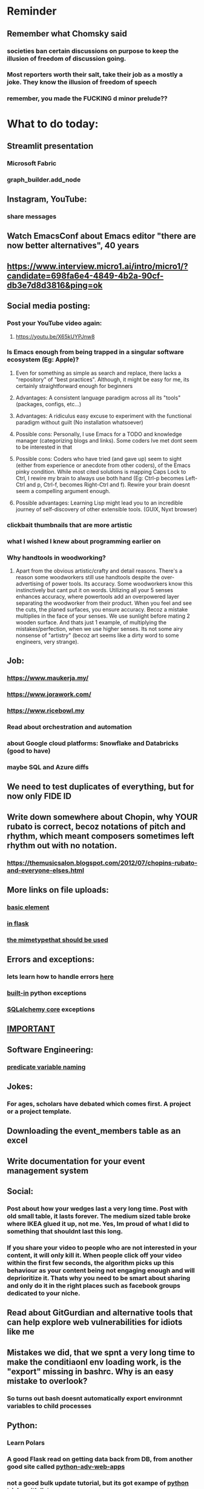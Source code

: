 #+HTML_HEAD: <link rel="stylesheet" type="text/css" href="zoho_ticket.css" />
#+OPTIONS:  toc:nil num:nil ^:nil


* Reminder
** Remember what Chomsky said
*** societies ban certain discussions on purpose to  keep the illusion  of freedom of discussion going. 
*** Most reporters worth their salt, take their job as a mostly a joke. They know the illusion of freedom of speech
*** remember, you made the FUCKING d minor prelude??
* What to do today:
** Streamlit presentation
*** Microsoft Fabric
*** graph_builder.add_node
** Instagram, YouTube:
*** share messages
** Watch EmacsConf about Emacs editor "there are now better alternatives", 40 years
** https://www.interview.micro1.ai/intro/micro1/?candidate=698fa6e4-4849-4b2a-90cf-db3e7d8d3816&ping=ok
** Social media posting:
*** Post your YouTube video again:
**** https://youtu.be/X65kUYPJnw8
*** Is Emacs enough from being trapped in a singular software ecosystem (Eg: Apple)?
**** Even for something as simple as search and replace, there lacks a  "repository" of "best practices". Although, it might be easy for me, its certainly straightforward enough for beginners
**** Advantages: A consistent language paradigm across all its "tools" (packages, configs, etc...)
**** Advantages: A ridiculus easy excuse to experiment with the functional paradigm without guilt (No installation whatsoever)
**** Possible cons: Personally, I use Emacs for a TODO and knowledge manager (categorizing blogs and links). Some coders Ive met dont seem to be interested in that
**** Possible cons: Coders who have tried (and gave up) seem to sight (either from experience or anecdote from other coders), of the Emacs pinky condition. While most cited solutions is mapping Caps Lock to Ctrl, I rewire my brain to always use both hand (Eg: Ctrl-p becomes Left-Ctrl and p, Ctrl-f, becomes Right-Ctrl and f). Rewire your brain doesnt seem a compelling argument enough.
**** Possible advantages: Learning Lisp might lead you to an incredible journey of self-discovery of other extensible tools. (GUIX, Nyxt browser)
*** clickbait thumbnails that are more artistic
*** what I wished I knew about programming earlier on
*** Why handtools in woodworking?
**** Apart from the obvious artistic/crafty and detail reasons. There's a reason some woodworkers still use handtools despite the over-advertising of power tools. Its accuracy. Some woodworkers know this instinctively but cant put it on words. Utilizing all your 5 senses enhances accuracy, where powertools add an overpowered layer separating the woodworker from their product. When you feel and see the cuts, the planed surfaces, you ensure accuracy. Becoz a mistake multiplies in the face of your senses. We use sunlight before mating 2 wooden surface. And thats just 1 example, of multiplying the mistakes/perfection, when we use higher senses. Its not some airy nonsense of "artistry" (becoz art seems like a dirty word to some engineers, very strange). 
** Job:
*** https://www.maukerja.my/
*** https://www.jorawork.com/
*** https://www.ricebowl.my
*** Read about orchestration and automation
*** about Google cloud platforms: Snowflake and Databricks (good to have)
*** maybe SQL and Azure diffs
** We need to test duplicates of everything, but for now only FIDE ID
** Write down somewhere about Chopin, why YOUR rubato is correct, becoz notations of pitch and rhythm, which meant composers sometimes left rhythm out with no notation. 
*** https://themusicsalon.blogspot.com/2012/07/chopins-rubato-and-everyone-elses.html
** More links on file uploads:
*** [[https://imagekit.io/blog/how-to-upload-files-in-html/][basic element]]
*** [[https://www.pullrequest.com/blog/secure-file-uploads-in-flask-filtering-and-validation-techniques/][in flask]]
*** [[https://stackoverflow.com/questions/7076042/what-mime-type-should-i-use-for-csv][the mimetypethat should be used]]
** Errors and exceptions:
*** lets learn how to handle errors [[https://www.digitalocean.com/community/tutorials/how-to-handle-errors-in-a-flask-application][here]]
*** [[https://docs.python.org/3/library/exceptions.html][built-in]] python exceptions
*** [[https://docs.sqlalchemy.org/en/20/core/exceptions.html][SQLalchemy core]] exceptions
** [[https://hyperskill.org/learn/step/36181][IMPORTANT]]
** Software Engineering:
*** [[https://softwareengineering.stackexchange.com/questions/252448/representation-of-a-question-mark-in-variable-names][predicate variable naming]]
** Jokes:
*** For ages, scholars have debated which comes first. A project or a project template.
** Downloading the event_members table as an excel
** Write documentation for your event management system
** Social:
*** Post about how your wedges last a very long time. Post with old small table, it lasts forever. The medium sized table broke where IKEA glued it up, not me. Yes, Im proud of what I did to something that shouldnt last this long. 
*** If you share your video to people who are not interested in your content, it will only kill it. When people click off your video within the first few seconds, the algorithm picks up this behaviour as your content being not engaging enough and will deprioritize it. Thats why you need to be smart about sharing and only do it in the right places such as facebook groups dedicated to your niche.
** Read about GitGurdian and alternative tools that can help explore web vulnerabilities for idiots like me
** Mistakes we did, that we spnt a very long time to make the conditiaonl env loading work, is the "export" missing in bashrc. Why is an easy mistake to overlook?
*** So turns out bash doesnt automatically export environmnt variables to child processes
** Python:
*** Learn Polars
*** A good Flask read on getting data back from DB, from another good site called [[https://python-adv-web-apps.readthedocs.io/en/latest/flask_db2.html][python-adv-web-apps]]
*** not a good bulk update tutorial, but its got exampe of [[https://github.com/sqlalchemy/sqlalchemy/discussions/10537][python tricks]] with lists
*** Spend time reading a Github example [[https://github.com/adityaShar24/Social-Media-Backend?tab=readme-ov-file][Flask social media]] app, for MORE examples
*** Read on Blueprints
*** [[https://www.devdungeon.com/content/run-python-wsgi-web-app-waitress][READ WSGI]]
*** What is this [[https://austinpoor.com/blog/plots-with-jinja][SVG]] experiment
*** Good [[https://www.peterspython.com/en/blog/sqlalchemy-using-cascade-deletes-to-delete-related-objects][link]] on Python Flask SQLalchemy on cascade-deletes. Especially note the "Database object deletes using ForeignKey ON DELETE CASCADE"
** Its very important to be knowledgable on common practices of "deploying to production". So READ [[https://flask.palletsprojects.com/en/stable/tutorial/deploy/][THIS]]. Also, read on lots of [[https://flask.palletsprojects.com/en/stable/deploying/][CONCEPTS]]
** We are going to READ on FILE VALIDATION, COMMON skill:
*** https://imagekit.io/blog/how-to-upload-files-in-html/
*** https://www.pullrequest.com/blog/secure-file-uploads-in-flask-filtering-and-validation-techniques/
** The best way to read CSS frameworks, while learning an actual project in your real work, while also spending time doing your personal project, is to read all the documentation of several. Im currently reading both Bootstrap and Tailwind CSS. The frameworks come from different perspectives and opinions. And trying to get into the mind fo the guys who created the "language", means trying to think "what is the creator trying to convey", when reading all their documentations. 
** Think of a project to use with typst
*** Also write something about typst
** We are going to publish our site, either in render or fly.io
** Remember to move image files from Hanifas laptop during the meeting later.
** Store this link somewhere ([[https://www.svgrepo.com/vectors/please-check-your-input-invalid-input/][svgrepo]])
** Progress
*** write about how you successfully did flex properly (3 child divs). Also flex and grid-cols dont mix very well. Remember to note how you read repeatedly sources from Bootstrap and Tailwind docs to get a sense of  CSS logic. You also tried to memorize slightly tailwind CSS. 
*** Do you want to write about thinking in terms of context. 
** read about [[https://www.linkedin.com/pulse/power-css-organizing-data-rows-columns-shydra-murray-h8t9c/][Flexbox]] please and differences between [[https://pieces.app/blog/top-5-best-css-frameworks-for-responsive-web-design-in-2024][css frameworks]]
** from our phone link
** Watch:
*** https://www.youtube.com/watch?v=YRvBQdJlBeo
*** https://www.youtube.com/watch?v=421twOHytG0
*** https://www.youtube.com/watch?v=1MSy6epsU6Y
*** https://www.youtube.com/watch?v=9UIIMBqq1D4
*** https://www.youtube.com/watch?v=afA0b5ygTyA
** Emacs:
*** Finish this somewhere:
#+begin_src lisp

  (defun mytest1 ()
  (interactive)
  (let ((ardie-len-list (length(dired-get-marked-files))))
    (if (eq 1 ardie-len-list)
	  (if (member (file-name-extension (car (dired-get-marked-files)))
		      '("jpg" "png" "jpeg" "webp")		      
		      )
	      ;; (print " it workrs")
	      
	      ;; (call-process-shell-command
	      (start-process
	     ;; "magick   /home/ardie/my-trash/temp_what/flask.png ~/Desktop/hahaha.png"
	       "my-magick"
	       "*my-magick*"
	       "magick"
	       (car (dired-get-marked-files))
	       (concat "/home/ardie/Pictures/"
		       (format "%s-%s-%s__" (ts-hour (ts-now)) (ts-minute (ts-now)) (ts-second (ts-now)))
		       (file-name-sans-extension (file-name-nondirectory (car (dired-get-marked-files))))
		       ".png")

	       )
	    (print "nope, wrong extension")
	    )
      
      (print "command only works for single files")
      )
    )
  )

#+end_src
*** Convincing others:
**** A few things that scare newcomers and Vimers, or frustrations that turn them away after trying Emacs for a month or two
***** Ctrl Alt haevy, aka pinky finger. An overly cool solution: Hydra Mode and Key Chords, you'll be able to do stuff no-one else can do
***** typing the wrong way, yes there is such a thing at least, not ideal, but this has a lot more to do, physical wiring of motor skills in the brain
***** awkward defaults, overcome, with searching for "sensible defaults" for config ideas
***** Emacs having the image of dinosaurs IDE, or an old mans IDE: Not true at all, witaout going into complete detail, cool packages that are new-ish that make your Emacs feel completely different or even radical. Hydra-mode, Helm, Vertico, Hydra-mode, Emacs Application Framework (if youre willing to install Python modules globally) and so many more.
**** Reasons why I proseltize Emacs:
***** Sincerely believe it would benefit non-programmers more than programmers, especially who love both writing and coding, and cant live without writing. And programmers, even myself included, are often opinionated with biases towards what is correct and non-correct in technology.
***** Removing stereotypes, contrary to belief, Emacs communtiy are not wholly insular. Many partsa of the community, are increbly open and progressive, and pushing for changes such as Emacs default being less weird (I personally, dont understand why searching for "recent-files" is not enabled by default, I always forget the exact config, and have to copy it from some blog, when setting up Emacs on a new system).
***** A consistent and fun to learn language across the entire ecosystem. If you want to be really cool, you can learn Lisp in both Emas and Nyxt (web browser which also uses a Lisp, very hackable). Even cooler? use Nyxt and Emacs inside GUIX (a stateless Operating System using Guile Scheme Lisp entirely, personally Ive never tried this). GUIX is something Ive always wanted to try, but not enough resources to buy a new laptop at the moment. GUIX is quite cool if you can get the hang of it, coz if Im not mistake, it has the concept of "profiles", which means every "state", every installation, every change is reproducible. From a laymans term, its like Apple's Time Machine. Whatever happens to your system, you can roll back to a previous "state". As a programmer, I imagine everyone here understands the idea of "state", or at least understands it on a "feel" level.
***** We need more David beating up Big Tech Goliaths
**** But enough about that, why would YOU want to learn Emacs?
***** Lets think of it this way. Everyone was once an idiot, yes, thats right, even Seniors, they were also once idiots. C programmers, Lispers, Web Developers, we were all once idiots
***** If you are like me, Emacs and its ecosystem, is perhaps the ONLY technology of its kind, that rewards you if you know more. The more you read and explore and experiment, the higher returns. You cant say that for most things in the programming world. Sometimes, knowing more punishes you. 
**** Non-destructive ways to test Emacs packages:
***** use the try package. Then do the usual use-package, or any normal config for that package you found online.
**** Community
***** Anyone who knows of any other Emacs "community" or learning resource. Obviously, I cant discover everything by myself. This is me hoping to inspire those who havent made the leap towards Emacs but always wanted to. Hopefully I learn something from this too.
**** Proper 1:
***** My last post seem to attract a few (maybe too few) interested folks. So here I am posting again. I need help in organizing learning material (or learning community) to help spread Emacs. The ones Im familiar so far, SystemCrafters (fresh and progressive, from beginers to advanced), Xah Lee (very opinionated, but knowledgeable on programming concepts and paradigms, his "look" is misleading, hes more progressive than first impression). This is also a learning experience for myself too.
***** Also, as a side note, Im hunting for a job change, and would like to use this opportunity to connect, either for job/business/community opportunities. Im desperately in need of more opportunities and connections with like minded people. If I wanted to get into more Python based work, what are the areas I should be focusing on? I quite like the language element of Python, exploring the newer features. But sometimes, what the market demands often dont match where the language (Python) itself is heading in terms of development. If I were to go into Machine Learning, what is the market like and what should I be studying?
*** create a emacs script that calls magick on any dired
*** emacs iconfy frame with emacs client should work with non-openbox managers. try that with a new laptop
*** Ive installed Nyxt browser, uses Common Lisp, havent fully explored, but the documentation is fun to read so far. 
**** The word hacking can have both negative and positive connotations. Even if one were to remove the negative MORAL connotations, hacking in your OWN code and software seems to imply a sort of un-naturalness, as if expecting something to break.
**** Reading eLisp, Emacs and now Nyxt browser documentation, I get the impression that hacking can be both pleasant when there is consistency in the ecosystem. Maybe should try that approach in convincing others. Yes, writing is hard work. But writing both beautifully yet meaningfully accurate is even harder. 
**** I remember my first few but very huge fears when I used Emacs the first time. Feels like treading on literal abstraction. More like walking on nothingness. Nowadays, I feel less of that fear. I think partly its becoz, one knows that all software Apple/Android/Windows/whatever is essentially an elaborate hack. Just gotta turn your hack into a work of art. Art as in beauty in words and language, I guess.
**** Wow, this post seems just another rant.
*** try perspective el
*** Also try Emacs Application Framework on a new laptop
*** You like trying cool custom personalized Emacs el. This one is useful simpler bookmark, might help a lot in you html editing: [[https://github.com/joodland/bm][here]]
*** we are professional, so we need to make Python SUBMIT to us. [[https://emacs.stackexchange.com/questions/3372/coloring-indentation-levels][Color diff indentation levels]]
*** we need another Hydra to ehsily go to other-window using (other-window 1)
*** [[https://zck.org/define-keymap][keymap]] very cool stuff
*** web-mode-element-wrap must be hydra-ed. We also need to auto-select a whole delimiter. But first try the stackoverflow templating engine trick.
*** We need to learn this Emacs [[https://emacs.stackexchange.com/questions/23810/getting-proper-indentation-for-python-flask-templates][templating indent]] mode thingy
*** we are going to try to use enriched mode to color Emacs
** Store this cool [[https://www.andrewvillazon.com/move-data-to-db-with-sqlalchemy/][declarative_base]] link, coz we managed to make it work for bulk upload. Note how you dont need to remove your usual model in your class. The declarative_model simply maps your class with the existing table.
** override modus theme, a masterpiece theme according to 1 guy, into a [[https://github.com/idlip/haki/tree/haki][high contrast tasheme]]
** Store this [[https://yannesposito.com/posts/0020-cool-looking-org-mode/index.html][cool Emacs link]] somewhere
** Copy Hanifas key
** FB:
*** post your spokeshaves both photos and in action. In FB "handmade tools" group first. Then elsewhere
*** Write about the death of personal computing. Make it relatable. Think of relating the topic with Haiku. Complain slightly about these being a time sink. Also relate to GUIX, Nix, and Emacs.
*** I know some of you are not particular attached to the idea of writing for your own personal sake. In our world, the code itself is documentation. But I can never help feel childish and selfish when it comes to having something personal to write on. I have a personal diary which I write on my favourite piece of software. I find that it helps even when it comes to small stuff (like installing a piece of software, or creating a new repo). I find that it personally helps me with my personal hobbies too (as I have trouble separating between professional work and passionate side project). What setup do you guys have that helps with dealing with the complexity that comes with this job (and the complexity that comes from dealing with separating professional like and side projects). A diary? A knowledge manage system like Obsidian?
*** I guess one of the reason I struggled with frameworks for the longest time, is becoz the template "language" confused how i thnk of code "state" in general
** Post on LinkIn, you dontactually need a big project to practice using frameworks. Just start with a very simple selfish, even stupid idea. Many of the modern frameworks we have out there are quite progressive, meaning as long as you have some idea of good code organization, your stupid ( and big and creative) idea can be made gradually better. Dont be intimidated by all the naysayers out there. Or maybe that only happened to me. But frameworks can be applied gradually to your creative idea. So I tried it with the stupid idea of using Excel as a data base using this REPO as a base. It works, I carefully replace with little bits of Flask here and there.
#+begin_quote

You dont actually need to treat web frameworks with fear. I just only learnt this. Modern frameworks are quite progressive in their nature. This means as long as you have some idea of good code organization and abstraction. Your random, stupid, selfish, creative idea can progressively become better with time and patience. 

Thats what progressive means, when you read a few random articles that mentions the specific progressive of these frameworks.  

I experimented with the stupid and suspicious idea of using Excel as a database, and adding frameworks bit by bit, and borrowing code from this repo: 

https://github.com/AnthonyDjogan/Excel-Based-Employee-Management-System_Python-CRUD-Application/blob/main/Employee_Management_CRUD.py

And then progressively organizing and splitting code and CRUD in my own way. It works. Hahaha...

#+end_quote
** readng technical software/programming documentation for beginners requires a balance of conceptual and technical description.
** Read about Python docstring
** contact African guy again
** Social
*** Use ur existing fiverr clients to improve your stats in other platforms
*** Respond to the Daniel in Developer Kaki
*** Ask the chess guy for possible early fund, coz I kinda need it.
*** ISO for free theaded rod more than 2 feet at least and a few matching nuts
** Python project notes, jot down the folowing:
*** [[https://jinja.palletsprojects.com/en/stable/templates/][we should read more Jinja, just read documentation, spend 1 hour]]
*** [[https://stackoverflow.com/questions/5458048/how-can-i-make-a-python-script-standalone-executable-to-run-without-any-dependen][pythinstaller -f will create a proper .exe]]
*** [[https://stackoverflow.com/questions/16981805/how-does-templating-engine-work][templating engine pedagogy]]
*** [[https://stackoverflow.com/questions/7460938/how-to-run-a-python-script-in-a-web-page][ways to embed python script in website. But maybe we dont need this.]]
*** [[https://skulpt.org/using.html][skulpt is cheat for running python like its javascript]]
*** [[https://flask.palletsprojects.com/en/stable/][Im not sure why i was reading about Flask]]
** Writing about:
*** Write about how you read tech documentation different from stories. 
** First we need to create another class for event, then we need to create a cleanup script
** TODO 
*** we should read about pandas reading null from excel, and validating null from excel
** TODO 
*** your terminal should open with default last directory
** TODO 
*** Look for your reddit history agian, about ELPY + LSP
** TODO 
*** we need to store this as another [[https://www.youtube.com/watch?v=G59BG3VCfio][practical quick release vise]]
** TODO 
*** [[https://developer.mozilla.org/en-US/docs/Learn_web_development/Extensions/Server-side/Django/Models][we REALLY need to read about MODELS before proceeding with Django]]
** TODO 
*** post about why you write in Emacs. a constant in the software world, is bad documentation.
** I read about ketamine, psilocybin and alcohol, and also neurotransmitter GABA
*** https://adf.org.au/drug-facts/ketamine/
*** https://www.psychologytoday.com/intl/blog/culturally-speaking/202312/the-magic-behind-the-molecules-psilocybin-vs-alcohol
*** https://my.clevelandclinic.org/health/articles/22857-gamma-aminobutyric-acid-gaba
**** Researchers are still studying the effects of increased level of GABA, for High blood pressure, Insomnia, Diabetes.
*** GABA presence in food:
****  kimchi, miso and tempeh
**** green, black and oolong tea
**** brown rice, soy and adzuki beans, chestnuts, mushrooms, tomatoes, spinach, broccoli, cabbage, cauliflower, Brussels sprouts, sprouted grains and sweet potatoes
** TODO 
*** Study example uses of defmacro in Emacs
** TODO 
*** add details to linked for [[https://outlier.ai/][Outlier]]
** Write this one somewhere!!
#+begin_src

   RIP Dashboards: 5 Psychology Hacks to Stop Your Work from Dying

You spent weeks building it.
Stakeholders said, “Looks great!”

And then… silence.

❌ No one opens it.
❌ No decisions.
❌ No impact.

Your work deserves to be used.

Here’s how to make sure your insights don't die 👇

1. The Think-Aloud Protocol
🔹 Stop asking, “Is this useful?”—people don’t know. Instead:
🔹 Hand them the dashboard. Let them talk out loud as they explore. 
🔹 Watch where they click, pause, and get stuck — this reveals problems.

💡 Usability expert Jakob Nielsen: 
“Users will never tell you what’s wrong. But they’ll show you.”

2. The IKEA Effect
🔹 Ask early: “What do you think?”
🔹 Show them drafts, not just the final version.
🔹 Let them tweak a few things—it makes them feel ownership.

💡 The more they’re involved, the more they’ll use it.

3. Design Thinking: Build for How They Work (Not What They Ask For)
🔹 Watch how they work today—where’s the friction?
🔹 Prototype early. Refine fast. 
🔹 Don’t spend weeks working on the wrong thing.

💡 If they struggle to use it, it’s not them—it’s the design.

4. Hick’s Law: Simplify or Die
🔹 Cut 20% of elements right now.
🔹 Highlight one key insight they should act on.
🔹 Pre-set defaults instead of making them tweak everything.

💡 Less friction = faster decisions.

5. The “Last Mile” Problem: Put Insights Where They’ll Be Seen
🔹 Push critical insights where people already work (Slack, email, CRM).
🔹 Example: Sales gets an alert when revenue drops below target.
🔹 Meet them where they already work, so data doesn’t get ignored.

💡 Make insights part of their workflow, not an extra step.

In short:
- Make it simple.
- Make them part of the process.
- Make sure it drives action.

Ever built something that no one used? 

Make your insights unforgettable with Data Storytelling. 
Join 4,100+ Data professionals:

  
#+end_src
** [[https://ringgitplus.com/en/blog/income-tax/how-to-file-your-taxes-for-the-first-time.html][read on how to do e-filing for d first time]]
** SO COOL:
*** https://github.com/WingTillDie/adjust-volume/
** wrote a little n Scriabin nocturne
** Read about your Hugo
*** Understand layouts and everything inside (partials, shortcodes, _default)
*** When you replaced your /layouts folder, it fails, simple rename back /_layouts
** contact the fabric guys for your Myanmar project
* Piano (no social media progress)
** You need to buy a stand
* More org notes
** For your recipes
*** Balti
*** some YSAC u did before
*** your chocolate donut (combination of Jamie Olivers friend & Gordon Ramsay)
** For suit, call these numbers for material. (Mention that Sparkle, Lot L-D 1&2, Pudu Plaza, KL recommended these guys)
*** 011 70018033
*** 013 343 2049
*** 018 398 5048
* Tonight:
#+begin_quote



Subject: Response to Domestic Inquiry Intiation
To Whom It May Concern,

I hope this message finds you well. I am writing in response to your email regarding the initiation of domestic inquiry, scheduled for 9:30am 5th March.

I would like to confirm my attendance at the domestic inquiry and assure you that I will be present as requested. I understand the importance of this matter and am fully prepared to provide any necessary information or clarification.

I would like to know if it is possible for Lukman Hakim and Farahin to attend the inquiry as witnesses. I would also like to know the procedure in bringing in a witness, and if am I allowed to call/contact the witness before the inquiry in any way, as well as how early will HR inform the witness. 

Thank you for the opportunity to address this matter, and I look forward to meeting with you.

Sincerely,
Wan Ahmad Ardie





 




#+end_quote
